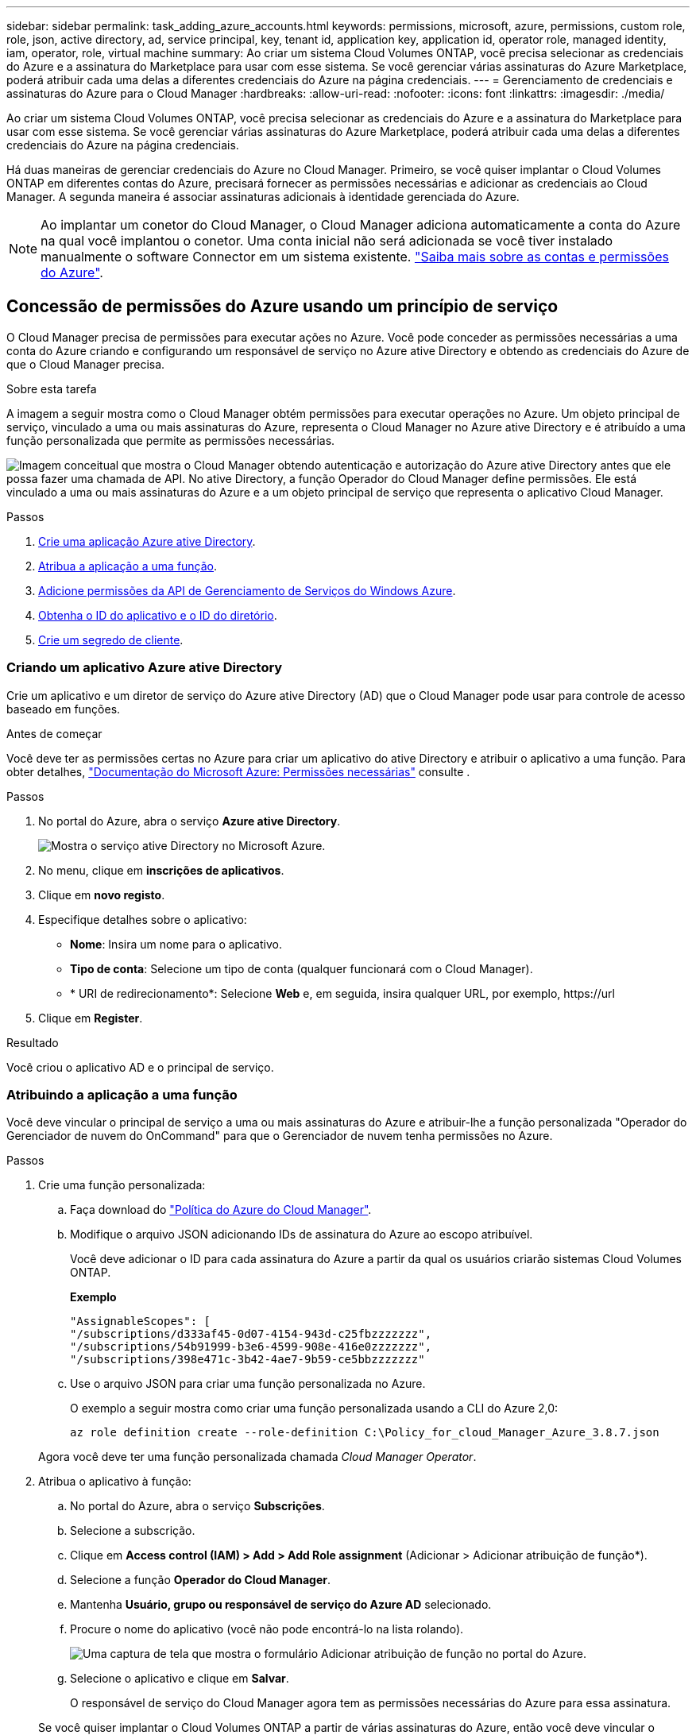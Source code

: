 ---
sidebar: sidebar 
permalink: task_adding_azure_accounts.html 
keywords: permissions, microsoft, azure, permissions, custom role, role, json, active directory, ad, service principal, key, tenant id, application key, application id, operator role, managed identity, iam, operator, role, virtual machine 
summary: Ao criar um sistema Cloud Volumes ONTAP, você precisa selecionar as credenciais do Azure e a assinatura do Marketplace para usar com esse sistema. Se você gerenciar várias assinaturas do Azure Marketplace, poderá atribuir cada uma delas a diferentes credenciais do Azure na página credenciais. 
---
= Gerenciamento de credenciais e assinaturas do Azure para o Cloud Manager
:hardbreaks:
:allow-uri-read: 
:nofooter: 
:icons: font
:linkattrs: 
:imagesdir: ./media/


[role="lead"]
Ao criar um sistema Cloud Volumes ONTAP, você precisa selecionar as credenciais do Azure e a assinatura do Marketplace para usar com esse sistema. Se você gerenciar várias assinaturas do Azure Marketplace, poderá atribuir cada uma delas a diferentes credenciais do Azure na página credenciais.

Há duas maneiras de gerenciar credenciais do Azure no Cloud Manager. Primeiro, se você quiser implantar o Cloud Volumes ONTAP em diferentes contas do Azure, precisará fornecer as permissões necessárias e adicionar as credenciais ao Cloud Manager. A segunda maneira é associar assinaturas adicionais à identidade gerenciada do Azure.


NOTE: Ao implantar um conetor do Cloud Manager, o Cloud Manager adiciona automaticamente a conta do Azure na qual você implantou o conetor. Uma conta inicial não será adicionada se você tiver instalado manualmente o software Connector em um sistema existente. link:concept_accounts_azure.html["Saiba mais sobre as contas e permissões do Azure"].



== Concessão de permissões do Azure usando um princípio de serviço

O Cloud Manager precisa de permissões para executar ações no Azure. Você pode conceder as permissões necessárias a uma conta do Azure criando e configurando um responsável de serviço no Azure ative Directory e obtendo as credenciais do Azure de que o Cloud Manager precisa.

.Sobre esta tarefa
A imagem a seguir mostra como o Cloud Manager obtém permissões para executar operações no Azure. Um objeto principal de serviço, vinculado a uma ou mais assinaturas do Azure, representa o Cloud Manager no Azure ative Directory e é atribuído a uma função personalizada que permite as permissões necessárias.

image:diagram_azure_authentication.png["Imagem conceitual que mostra o Cloud Manager obtendo autenticação e autorização do Azure ative Directory antes que ele possa fazer uma chamada de API. No ative Directory, a função Operador do Cloud Manager define permissões. Ele está vinculado a uma ou mais assinaturas do Azure e a um objeto principal de serviço que representa o aplicativo Cloud Manager."]

.Passos
. <<Criando um aplicativo Azure ative Directory,Crie uma aplicação Azure ative Directory>>.
. <<Atribuindo a aplicação a uma função,Atribua a aplicação a uma função>>.
. <<Adicionando permissões de API de Gerenciamento de Serviços do Windows Azure,Adicione permissões da API de Gerenciamento de Serviços do Windows Azure>>.
. <<Obtendo o ID do aplicativo e o ID do diretório,Obtenha o ID do aplicativo e o ID do diretório>>.
. <<Criando um segredo de cliente,Crie um segredo de cliente>>.




=== Criando um aplicativo Azure ative Directory

Crie um aplicativo e um diretor de serviço do Azure ative Directory (AD) que o Cloud Manager pode usar para controle de acesso baseado em funções.

.Antes de começar
Você deve ter as permissões certas no Azure para criar um aplicativo do ative Directory e atribuir o aplicativo a uma função. Para obter detalhes, https://docs.microsoft.com/en-us/azure/active-directory/develop/howto-create-service-principal-portal#required-permissions/["Documentação do Microsoft Azure: Permissões necessárias"^] consulte .

.Passos
. No portal do Azure, abra o serviço *Azure ative Directory*.
+
image:screenshot_azure_ad.gif["Mostra o serviço ative Directory no Microsoft Azure."]

. No menu, clique em *inscrições de aplicativos*.
. Clique em *novo registo*.
. Especifique detalhes sobre o aplicativo:
+
** *Nome*: Insira um nome para o aplicativo.
** *Tipo de conta*: Selecione um tipo de conta (qualquer funcionará com o Cloud Manager).
** * URI de redirecionamento*: Selecione *Web* e, em seguida, insira qualquer URL, por exemplo, \https://url


. Clique em *Register*.


.Resultado
Você criou o aplicativo AD e o principal de serviço.



=== Atribuindo a aplicação a uma função

Você deve vincular o principal de serviço a uma ou mais assinaturas do Azure e atribuir-lhe a função personalizada "Operador do Gerenciador de nuvem do OnCommand" para que o Gerenciador de nuvem tenha permissões no Azure.

.Passos
. Crie uma função personalizada:
+
.. Faça download do https://mysupport.netapp.com/site/info/cloud-manager-policies["Política do Azure do Cloud Manager"^].
.. Modifique o arquivo JSON adicionando IDs de assinatura do Azure ao escopo atribuível.
+
Você deve adicionar o ID para cada assinatura do Azure a partir da qual os usuários criarão sistemas Cloud Volumes ONTAP.

+
*Exemplo*

+
[source, json]
----
"AssignableScopes": [
"/subscriptions/d333af45-0d07-4154-943d-c25fbzzzzzzz",
"/subscriptions/54b91999-b3e6-4599-908e-416e0zzzzzzz",
"/subscriptions/398e471c-3b42-4ae7-9b59-ce5bbzzzzzzz"
----
.. Use o arquivo JSON para criar uma função personalizada no Azure.
+
O exemplo a seguir mostra como criar uma função personalizada usando a CLI do Azure 2,0:

+
`az role definition create --role-definition C:\Policy_for_cloud_Manager_Azure_3.8.7.json`

+
Agora você deve ter uma função personalizada chamada _Cloud Manager Operator_.



. Atribua o aplicativo à função:
+
.. No portal do Azure, abra o serviço *Subscrições*.
.. Selecione a subscrição.
.. Clique em *Access control (IAM) > Add > Add Role assignment* (Adicionar > Adicionar atribuição de função*).
.. Selecione a função *Operador do Cloud Manager*.
.. Mantenha *Usuário, grupo ou responsável de serviço do Azure AD* selecionado.
.. Procure o nome do aplicativo (você não pode encontrá-lo na lista rolando).
+
image:screenshot_azure_service_principal_role.gif["Uma captura de tela que mostra o formulário Adicionar atribuição de função no portal do Azure."]

.. Selecione o aplicativo e clique em *Salvar*.
+
O responsável de serviço do Cloud Manager agora tem as permissões necessárias do Azure para essa assinatura.

+
Se você quiser implantar o Cloud Volumes ONTAP a partir de várias assinaturas do Azure, então você deve vincular o principal de serviço a cada uma dessas assinaturas. O Cloud Manager permite que você selecione a assinatura que deseja usar ao implantar o Cloud Volumes ONTAP.







=== Adicionando permissões de API de Gerenciamento de Serviços do Windows Azure

O responsável do serviço deve ter permissões "Windows Azure Service Management API".

.Passos
. No serviço *Azure ative Directory*, clique em *inscrições de aplicativos* e selecione o aplicativo.
. Clique em *permissões de API > Adicionar uma permissão*.
. Em *Microsoft APIs*, selecione *Azure Service Management*.
+
image:screenshot_azure_service_mgmt_apis.gif["Uma captura de tela do portal do Azure que mostra as permissões da API de Gerenciamento de Serviços do Azure."]

. Clique em *Acesse o Gerenciamento de Serviços do Azure como usuários da organização* e clique em *Adicionar permissões*.
+
image:screenshot_azure_service_mgmt_apis_add.gif["Uma captura de tela do portal do Azure que mostra a adição das APIs de Gerenciamento de Serviços do Azure."]





=== Obtendo o ID do aplicativo e o ID do diretório

Quando você adiciona a conta do Azure ao Cloud Manager, você precisa fornecer o ID do aplicativo (cliente) e o ID do diretório (locatário) para o aplicativo. O Cloud Manager usa as IDs para fazer login programaticamente.

.Passos
. No serviço *Azure ative Directory*, clique em *inscrições de aplicativos* e selecione o aplicativo.
. Copie o *ID do aplicativo (cliente)* e o *ID do diretório (locatário)*.
+
image:screenshot_azure_app_ids.gif["Uma captura de tela que mostra a ID do aplicativo (cliente) e ID do diretório (locatário) de um aplicativo no Azure ative Directory."]





=== Criando um segredo de cliente

Você precisa criar um segredo de cliente e, em seguida, fornecer ao Cloud Manager o valor do segredo para que o Cloud Manager possa usá-lo para autenticar com o Azure AD.


NOTE: Quando você adiciona a conta ao Cloud Manager, o Cloud Manager se refere ao segredo do cliente como a chave do aplicativo.

.Passos
. Abra o serviço *Azure ative Directory*.
. Clique em *inscrições de aplicativos* e selecione sua inscrição.
. Clique em *certificados e segredos > segredo de novo cliente*.
. Forneça uma descrição do segredo e uma duração.
. Clique em *Add*.
. Copie o valor do segredo do cliente.
+
image:screenshot_azure_client_secret.gif["Uma captura de tela do portal do Azure que mostra um segredo de cliente para o principal de serviço do Azure AD."]



.Resultado
Seu responsável de serviço está configurado e você deve ter copiado o ID do aplicativo (cliente), o ID do diretório (locatário) e o valor do segredo do cliente. Você precisa inserir essas informações no Cloud Manager ao adicionar uma conta do Azure.



== Adição de credenciais do Azure ao Cloud Manager

Depois de fornecer uma conta do Azure com as permissões necessárias, você pode adicionar as credenciais dessa conta ao Cloud Manager. Isso permite que você inicie sistemas Cloud Volumes ONTAP nessa conta.

.O que você vai precisar
Você precisa criar um conetor antes de alterar as configurações do Cloud Manager. link:concept_connectors.html#how-to-create-a-connector["Saiba como"].

.Passos
. No canto superior direito do console do Cloud Manager, clique no ícone Configurações e selecione *credenciais*.
+
image:screenshot_settings_icon.gif["Uma captura de tela que mostra o ícone Configurações no canto superior direito do console do Cloud Manager."]

. Clique em *Adicionar credenciais* e selecione *Microsoft Azure*.
. Insira informações sobre o principal de serviço do Azure ative Directory que concede as permissões necessárias:
+
** ID da aplicação (cliente): <<Obtendo o ID do aplicativo e o ID do diretório>>Consulte .
** ID do diretório (locatário): <<Obtendo o ID do aplicativo e o ID do diretório>>Consulte .
** Segredo do cliente: <<Criando um segredo de cliente>>Consulte .


. Confirme se os requisitos da política foram atendidos e clique em *continuar*.
. Escolha a assinatura paga conforme o uso que você deseja associar às credenciais ou clique em *Adicionar assinatura* se você ainda não tiver uma.
+
Para criar um sistema Cloud Volumes ONTAP com pagamento conforme o uso, as credenciais do Azure devem estar associadas a uma assinatura do Cloud Volumes ONTAP no mercado Azure.

. Clique em *Add*.


.Resultado
Agora você pode alternar para diferentes conjuntos de credenciais na página Detalhes e credenciais link:task_deploying_otc_azure.html["ao criar um novo ambiente de trabalho"]:

image:screenshot_accounts_switch_azure.gif["Uma captura de tela que mostra a seleção entre credenciais depois de clicar em Editar credenciais na página Detalhes  credenciais."]



== Associar uma subscrição do Azure Marketplace às credenciais

Depois de adicionar suas credenciais do Azure ao Cloud Manager, você pode associar uma assinatura do Azure Marketplace a essas credenciais. A assinatura permite criar um sistema Cloud Volumes ONTAP com pagamento conforme o uso e usar outros serviços de nuvem da NetApp.

Há dois cenários em que você pode associar uma assinatura do Azure Marketplace depois de já ter adicionado as credenciais ao Cloud Manager:

* Você não associou uma assinatura quando adicionou inicialmente as credenciais ao Cloud Manager.
* Você deseja substituir uma assinatura existente do Azure Marketplace por uma nova assinatura.


.O que você vai precisar
Você precisa criar um conetor antes de alterar as configurações do Cloud Manager. link:concept_connectors.html#how-to-create-a-connector["Saiba como"].

.Passos
. No canto superior direito do console do Cloud Manager, clique no ícone Configurações e selecione *credenciais*.
. Passe o Mouse sobre um conjunto de credenciais e clique no menu de ação.
. No menu, clique em *assinatura associada*.
+
image:screenshot_azure_add_subscription.gif["Uma captura de tela da página credenciais onde você pode adicionar uma assinatura às credenciais do Azure a partir do menu."]

. Selecione uma assinatura na lista suspensa ou clique em *Adicionar assinatura* e siga as etapas para criar uma nova assinatura.
+
O vídeo a seguir começa no contexto do assistente de ambiente de trabalho, mas mostra o mesmo fluxo de trabalho depois de clicar em *Adicionar assinatura*:

+
video::video_subscribing_azure.mp4[width=848,height=480]




== Associar subscrições adicionais do Azure a uma identidade gerida

O Cloud Manager permite que você escolha as credenciais do Azure e a assinatura do Azure na qual você deseja implantar o Cloud Volumes ONTAP. Não é possível selecionar uma assinatura diferente do Azure para o perfil de identidade gerenciado, a menos que você associe a https://docs.microsoft.com/en-us/azure/active-directory/managed-identities-azure-resources/overview["identidade gerenciada"^] essas assinaturas.

.Sobre esta tarefa
Uma identidade gerenciada é link:concept_accounts_azure.html["A conta inicial do Azure"] quando você implementa um conetor do Cloud Manager. Quando você implantou o conetor, o Cloud Manager criou a função Operador do Cloud Manager e atribuiu-a à máquina virtual do conetor.

.Passos
. Faça login no portal do Azure.
. Abra o serviço *assinaturas* e selecione a assinatura na qual deseja implantar o Cloud Volumes ONTAP.
. Clique em *Access Control (IAM)*.
+
.. Clique em *Adicionar* > *Adicionar atribuição de função* e, em seguida, adicione as permissões:
+
*** Selecione a função *Operador do Cloud Manager*.
+

NOTE: Operador do Cloud Manager é o nome padrão fornecido no https://mysupport.netapp.com/site/info/cloud-manager-policies["Política do Cloud Manager"]. Se você escolher um nome diferente para a função, selecione esse nome em vez disso.

*** Atribua acesso a uma *Máquina Virtual*.
*** Selecione a assinatura na qual a máquina virtual do conetor foi criada.
*** Selecione a máquina virtual do conetor.
*** Clique em *Salvar*.




. Repita estes passos para subscrições adicionais.


.Resultado
Ao criar um novo ambiente de trabalho, agora você deve ter a capacidade de selecionar entre várias assinaturas do Azure para o perfil de identidade gerenciado.

image:screenshot_accounts_switch_azure_subscription.gif["Uma captura de tela que mostra a capacidade de selecionar várias assinaturas do Azure ao selecionar uma conta do Microsoft Azure Provider."]
